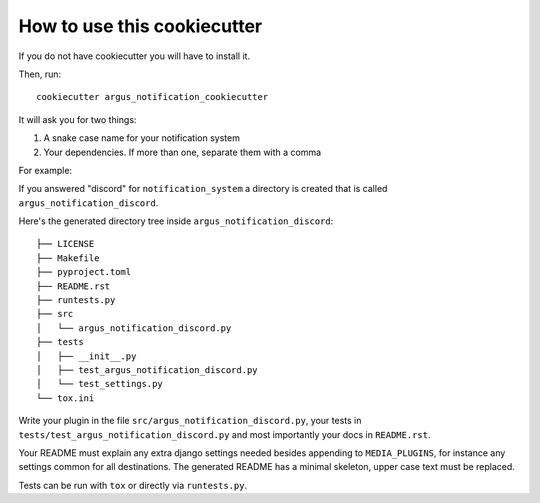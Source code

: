 How to use this cookiecutter
============================

If you do not have cookiecutter you will have to install it.

Then, run::

    cookiecutter argus_notification_cookiecutter

It will ask you for two things:

1. A snake case name for your notification system
2. Your dependencies. If more than one, separate them with a comma

For example:

If you answered "discord" for ``notification_system`` a directory is created
that is called ``argus_notification_discord``.

Here's the generated directory tree inside ``argus_notification_discord``::

    ├── LICENSE
    ├── Makefile
    ├── pyproject.toml
    ├── README.rst
    ├── runtests.py
    ├── src
    │   └── argus_notification_discord.py
    ├── tests
    │   ├── __init__.py
    │   ├── test_argus_notification_discord.py
    │   └── test_settings.py
    └── tox.ini

Write your plugin in the file ``src/argus_notification_discord.py``, your tests
in ``tests/test_argus_notification_discord.py`` and most importantly your docs
in ``README.rst``.

Your README must explain any extra django settings needed besides appending to
``MEDIA_PLUGINS``, for instance any settings common for all destinations. The
generated README has a minimal skeleton, upper case text must be replaced.

Tests can be run with ``tox`` or directly via ``runtests.py``.
